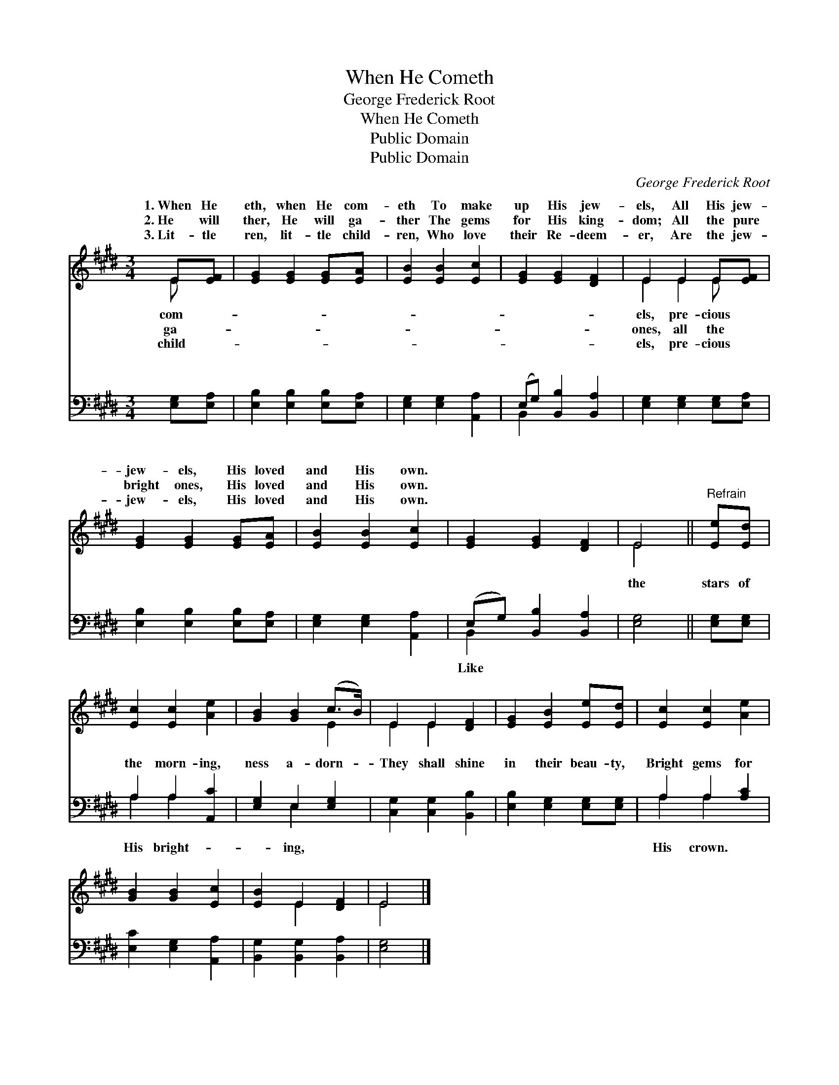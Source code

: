 X:1
T:When He Cometh
T:George Frederick Root
T:When He Cometh
T:Public Domain
T:Public Domain
C:George Frederick Root
Z:Public Domain
%%score ( 1 2 ) ( 3 4 )
L:1/8
M:3/4
K:E
V:1 treble 
V:2 treble 
V:3 bass 
V:4 bass 
V:1
 E[EF] | [EG]2 [EG]2 [EG][EA] | [EB]2 [EB]2 [Ec]2 | [EG]2 [EG]2 [DF]2 | E2 E2 E[EF] | %5
w: 1.~When He|eth, when He com-|eth To make|up His jew-|els, All His jew-|
w: 2.~He will|ther, He will ga-|ther The gems|for His king-|dom; All the pure|
w: 3.~Lit- tle|ren, lit- tle child-|ren, Who love|their Re- deem-|er, Are the jew-|
 [EG]2 [EG]2 [EG][EA] | [EB]2 [EB]2 [Ec]2 | [EG]2 [EG]2 [DF]2 | E4 ||"^Refrain" [Ee][Ed] | %10
w: jew- els, His loved|and His own.||||
w: bright ones, His loved|and His own.||||
w: jew- els, His loved|and His own.||||
 [Ec]2 [Ec]2 [Ae]2 | [GB]2 [GB]2 (c>B) | E2 E2 [DF]2 | [EG]2 [EB]2 [Ee][Ed] | [Ec]2 [Ec]2 [Ae]2 | %15
w: |||||
w: |||||
w: |||||
 [GB]2 [GB]2 [Ec]2 | [EB]2 E2 [DF]2 | E4 |] %18
w: |||
w: |||
w: |||
V:2
 E x | x6 | x6 | x6 | E2 E2 E x | x6 | x6 | x6 | E4 || x2 | x6 | x4 E2 | E2 E2 x2 | x6 | x6 | x6 | %16
w: com-||||els, pre- cious||||||||||||
w: ga-||||ones, all the||||||||||||
w: child-||||els, pre- cious||||||||||||
 x2 E2 x2 | E4 |] %18
w: ||
w: ||
w: ||
V:3
 [E,G,][E,A,] | [E,B,]2 [E,B,]2 [E,B,][E,A,] | [E,G,]2 [E,G,]2 [A,,A,]2 | %3
w: ~ ~|~ ~ ~ ~|~ ~ ~|
 (E,G,) [B,,B,]2 [B,,A,]2 | [E,G,]2 [E,G,]2 [E,G,][E,A,] | [E,B,]2 [E,B,]2 [E,B,][E,A,] | %6
w: ~ * ~ ~|~ ~ ~ ~|~ ~ ~ ~|
 [E,G,]2 [E,G,]2 [A,,A,]2 | (E,G,) [B,,B,]2 [B,,A,]2 | [E,G,]4 || [E,G,][E,G,] | A,2 A,2 [A,,C]2 | %11
w: ~ ~ ~|~ * ~ ~|the|stars of|the morn- ing,|
 [E,G,]2 E,2 [E,G,]2 | [C,G,]2 [C,G,]2 [B,,B,]2 | [E,B,]2 [E,G,]2 [E,G,][E,G,] | A,2 A,2 [A,C]2 | %15
w: ness a- dorn-|They shall shine|in their beau- ty,|Bright gems for|
 [E,C]2 [E,G,]2 [A,,A,]2 | [B,,G,]2 [B,,G,]2 [B,,A,]2 | [E,G,]4 |] %18
w: |||
V:4
 x2 | x6 | x6 | B,,2 x4 | x6 | x6 | x6 | B,,2 x4 | x4 || x2 | A,2 A,2 x2 | x2 E,2 x2 | x6 | x6 | %14
w: |||~||||Like|||His bright-|ing,|||
 A,2 A,2 x2 | x6 | x6 | x4 |] %18
w: His crown.||||

